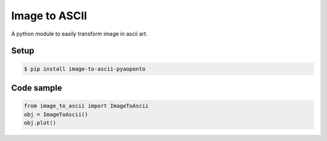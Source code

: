 Image to ASCII
===========
A python module to easily transform image in ascii art.

.. image:: https://raw.githubusercontent.com/estevaofon/pyanimation/master/examples/images/spritesheet.png

Setup
-----

.. code-block:: bash

    $ pip install image-to-ascii-pyaoponto

Code sample
-----------

.. code-block:: python

    from image_to_ascii import ImageToAscii
    obj = ImageToAscii()
    obj.plot()

